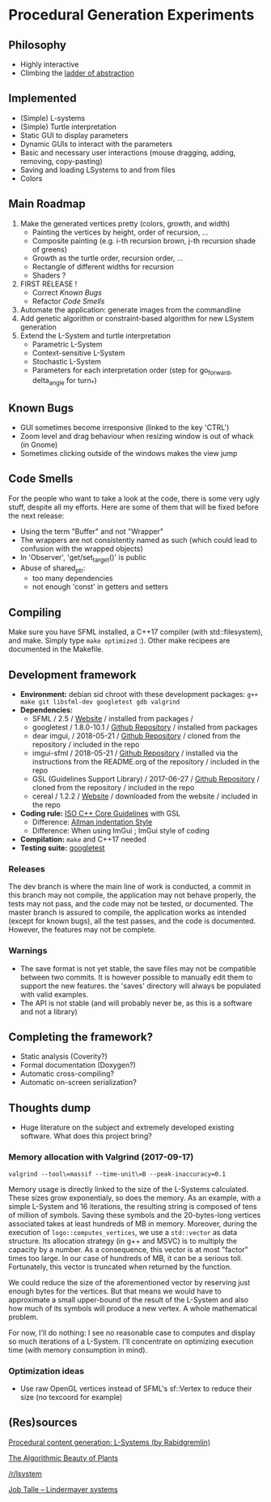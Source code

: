* Procedural Generation Experiments

#+html: <p align="center"><img src="media/screenshot.png" /></p>

** Philosophy
  - Highly interactive
  - Climbing the [[http://worrydream.com/LadderOfAbstraction/][ladder of abstraction]]

** Implemented
   - (Simple) L-systems
   - (Simple) Turtle interpretation
   - Static GUI to display parameters
   - Dynamic GUIs to interact with the parameters
   - Basic and necessary user interactions (mouse dragging, adding, removing, copy-pasting)
   - Saving and loading LSystems to and from files
   - Colors

** Main Roadmap
   1. Make the generated vertices pretty (colors, growth, and width)
      * Painting the vertices by height, order of recursion, ...
      * Composite painting (e.g. i-th recursion brown, j-th recursion shade of greens)
      * Growth as the turtle order, recursion order, ...
      * Rectangle of different widths for recursion
      * Shaders ?
   2. FIRST RELEASE !
      * Correct [[Known Bugs]]
      * Refactor [[Code Smells]]
   3. Automate the application: generate images from the commandline
   4. Add genetic algorithm or constraint-based algorithm for new LSystem generation
   5. Extend the L-System and turtle interpretation
      * Parametric L-System
      * Context-sensitive L-System
      * Stochastic L-System
      * Parameters for each interpretation order (step for go_forward, delta_angle for turn_*)

** Known Bugs
   - GUI sometimes become irresponsive (linked to the key 'CTRL')
   - Zoom level and drag behaviour when resizing window is out of whack (in Gnome)
   - Sometimes clicking outside of the windows makes the view jump

** Code Smells
   For the people who want to take a look at the code, there is some very ugly stuff, despite all my efforts. Here are some of them that will be fixed before the next release:
   - Using the term "Buffer" and not "Wrapper"
   - The wrappers are not consistently named as such (which could lead to confusion with the wrapped objects)
   - In 'Observer', 'get/set_target()' is public
   - Abuse of shared_ptr:
     - too many dependencies
     - not enough 'const' in getters and setters

** Compiling
   Make sure you have SFML installed, a C++17 compiler (with std::filesystem), and make.
   Simply type =make optimized= :).
   Other make recipees are documented in the Makefile.
   

** Development framework
   - *Environment:* debian sid chroot with these development packages: =g++ make git libsfml-dev googletest gdb valgrind=
   - *Dependencies:*
     - SFML / 2.5 / [[https://www.sfml-dev.org/][Website]] / installed from packages / 
     - googletest / 1.8.0-10.1 / [[https://github.com/google/googletest][Github Repository]] / installed from packages
     - dear imgui, / 2018-05-21 / [[https://github.com/ocornut/imgui][Github Repository]] / cloned from the repository / included in the repo
     - imgui-sfml / 2018-05-21 / [[https://github.com/eliasdaler/imgui-sfml][Github Repository]] / installed via the instructions from the README.org of the repository / included in the repo
     - GSL (Guidelines Support Library) / 2017-06-27 / [[https://github.com/Microsoft/GSL][Github Repository]] / cloned from the repository / included in the repo
     - cereal / 1.2.2 / [[https://uscilab.github.io/cereal/index.html][Website]] / downloaded from the website / included in the repo
   - *Coding rule:* [[https://github.com/isocpp/CppCoreGuidelines][ISO C++ Core Guidelines]] with GSL
     - Difference: [[https://en.wikipedia.org/wiki/Indentation_style#Allman_style][Allman indentation Style]]
     - Difference: When using ImGui ; ImGui style of coding
   - *Compilation:* =make= and C++17 needed
   - *Testing suite:* [[https://github.com/google/googletest/][googletest]]

*** Releases
    The dev branch is where the main line of work is conducted, a commit in this branch may not compile, the application may not behave properly, the tests may not pass, and the code may not be tested, or documented.
    The master branch is assured to compile, the application works as intended (except for known bugs), all the test passes, and the code is documented. However, the features may not be complete.

*** Warnings
   - The save format is not yet stable, the save files may not be compatible between two commits. It is however possible to manually edit them to support the new features. the 'saves' directory will always be populated with valid examples.
   - The API is not stable (and will probably never be, as this is a software and not a library)

** Completing the framework?
   - Static analysis (Coverity?)
   - Formal documentation (Doxygen?)
   - Automatic cross-compiling?
   - Automatic on-screen serialization?

** Thoughts dump
  - Huge literature on the subject and extremely developed existing software. What does this project bring?
*** Memory allocation with Valgrind (2017-09-17)
    =valgrind --tool\=massif --time-unit\=B --peak-inaccuracy=0.1=

    Memory usage is directly linked to the size of the L-Systems calculated. These sizes grow exponentialy, so does the memory. As an example, with a simple L-System and 16 iterations, the resulting string is composed of tens of million of symbols. Saving these symbols and the 20-bytes-long vertices associated takes at least hundreds of MB in memory.
    Moreover, during the execution of =logo::computes_vertices=, we use a =std::vector= as data structure. Its allocation strategy (in g++ and MSVC) is to multiply the capacity by a number. As a consequence, this vector is at most "factor" times too large. In our case of hundreds of MB, it can be a serious toll. Fortunately, this vector is truncated when returned by the function.
    
    We could reduce the size of the aforementioned vector by reserving just enough bytes for the vertices. But that means we would have to approximate a small upper-bound of the result of the L-System and also how much of its symbols will produce a new vertex. A whole mathematical problem.

    For now, I'll do nothing: I see no reasonable case to computes and display so much iterations of a L-System. I'll concentrate on optimizing execution time (with memory consumption in mind).

*** Optimization ideas
    - Use raw OpenGL vertices instead of SFML's sf::Vertex to reduce their size (no texcoord for example)



** (Res)sources
[[http://blog.rabidgremlin.com/2014/12/09/procedural-content-generation-l-systems/][Procedural content generation: L-Systems (by Rabidgremlin)]]

[[http://algorithmicbotany.org/papers/#abop][The Algorithmic Beauty of Plants]]

[[https://www.reddit.com/r/lsystem/][/r/lsystem]]

[[http://jobtalle.com/lindenmayer_systems.html][Job Talle -- Lindermayer systems]]
